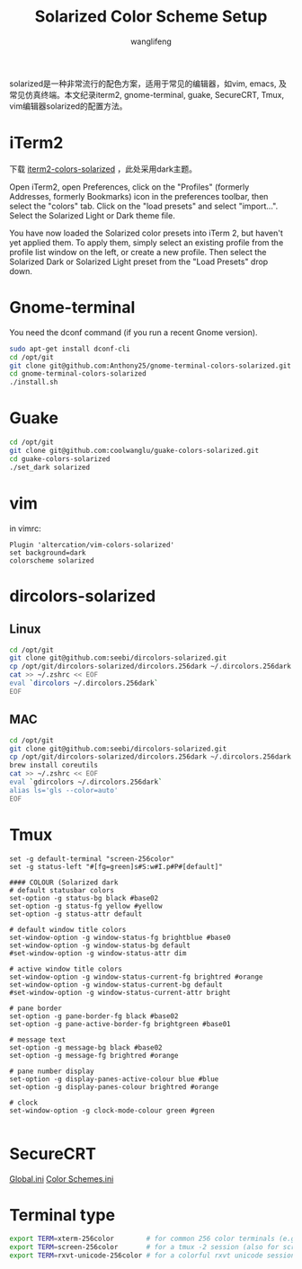 #+TITLE: Solarized Color Scheme Setup
#+AUTHOR: wanglifeng
#+OPTIONS: H:4 ^:nil
#+LATEX_CLASS: latex-doc
#+PAGE_TAGS: solarized
#+PAGE_CATETORIES: sysadmin
#+PAGE_LAYOUT: post

#+HTML: <!--abstract-begin-->
solarized是一种非常流行的配色方案，适用于常见的编辑器，如vim, emacs, 及常见仿真终端。本文纪录iterm2, gnome-terminal, guake, SecureCRT, Tmux,  vim编辑器solarized的配置方法。
#+HTML: <!--abstract-end-->

* iTerm2

下载 [[https://github.com/altercation/solarized/tree/master/iterm2-colors-solarized][iterm2-colors-solarized]] ，此处采用dark主题。

Open iTerm2, open Preferences, click on the "Profiles" (formerly Addresses, formerly Bookmarks) icon in the preferences toolbar, then select the "colors" tab. Click on the "load presets" and select "import...". Select the Solarized Light or Dark theme file.

You have now loaded the Solarized color presets into iTerm 2, but haven't yet applied them. To apply them, simply select an existing profile from the profile list window on the left, or create a new profile. Then select the Solarized Dark or Solarized Light preset from the "Load Presets" drop down.

* Gnome-terminal

You need the dconf command (if you run a recent Gnome version).

#+BEGIN_SRC sh
sudo apt-get install dconf-cli
cd /opt/git
git clone git@github.com:Anthony25/gnome-terminal-colors-solarized.git
cd gnome-terminal-colors-solarized
./install.sh
#+END_SRC

* Guake

#+BEGIN_SRC sh
cd /opt/git
git clone git@github.com:coolwanglu/guake-colors-solarized.git
cd guake-colors-solarized
./set_dark solarized
#+END_SRC

* vim

in vimrc:
#+BEGIN_SRC vim
Plugin 'altercation/vim-colors-solarized'
set background=dark
colorscheme solarized
#+END_SRC

* dircolors-solarized

** Linux
#+BEGIN_SRC sh
cd /opt/git
git clone git@github.com:seebi/dircolors-solarized.git
cp /opt/git/dircolors-solarized/dircolors.256dark ~/.dircolors.256dark
cat >> ~/.zshrc << EOF
eval `dircolors ~/.dircolors.256dark`
EOF
#+END_SRC

** MAC

#+BEGIN_SRC sh
cd /opt/git
git clone git@github.com:seebi/dircolors-solarized.git
cp /opt/git/dircolors-solarized/dircolors.256dark ~/.dircolors.256dark
brew install coreutils
cat >> ~/.zshrc << EOF
eval `gdircolors ~/.dircolors.256dark`
alias ls='gls --color=auto'
EOF
#+END_SRC

* Tmux

#+BEGIN_EXAMPLE
set -g default-terminal "screen-256color"
set -g status-left "#[fg=green]s#S:w#I.p#P#[default]"

#### COLOUR (Solarized dark
# default statusbar colors
set-option -g status-bg black #base02
set-option -g status-fg yellow #yellow
set-option -g status-attr default

# default window title colors
set-window-option -g window-status-fg brightblue #base0
set-window-option -g window-status-bg default
#set-window-option -g window-status-attr dim

# active window title colors
set-window-option -g window-status-current-fg brightred #orange
set-window-option -g window-status-current-bg default
#set-window-option -g window-status-current-attr bright

# pane border
set-option -g pane-border-fg black #base02
set-option -g pane-active-border-fg brightgreen #base01

# message text
set-option -g message-bg black #base02
set-option -g message-fg brightred #orange

# pane number display
set-option -g display-panes-active-colour blue #blue
set-option -g display-panes-colour brightred #orange

# clock
set-window-option -g clock-mode-colour green #green

#+END_EXAMPLE

* SecureCRT

[[https://raw.githubusercontent.com/wanglf/dotfiles/master/securecrt/Global.ini][Global.ini]]
[[https://raw.githubusercontent.com/wanglf/dotfiles/master/securecrt/Color%20Schemes.ini][Color Schemes.ini]]

* Terminal type

#+BEGIN_SRC sh
export TERM=xterm-256color        # for common 256 color terminals (e.g. gnome-terminal)
export TERM=screen-256color       # for a tmux -2 session (also for screen)
export TERM=rxvt-unicode-256color # for a colorful rxvt unicode session
#+END_SRC
